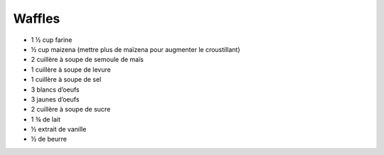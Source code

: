 Waffles
=======

* 1 ½ cup farine
* ½ cup maizena (mettre plus de maïzena pour augmenter le croustillant)
* 2 cuillère à soupe de semoule de maïs
* 1 cuillère à soupe de levure
* 1 cuillère à soupe de sel
* 3 blancs d’oeufs
* 3 jaunes d’oeufs
* 2 cuillère à soupe de sucre
* 1 ¾ de lait
* ½ extrait de vanille
* ½ de beurre
